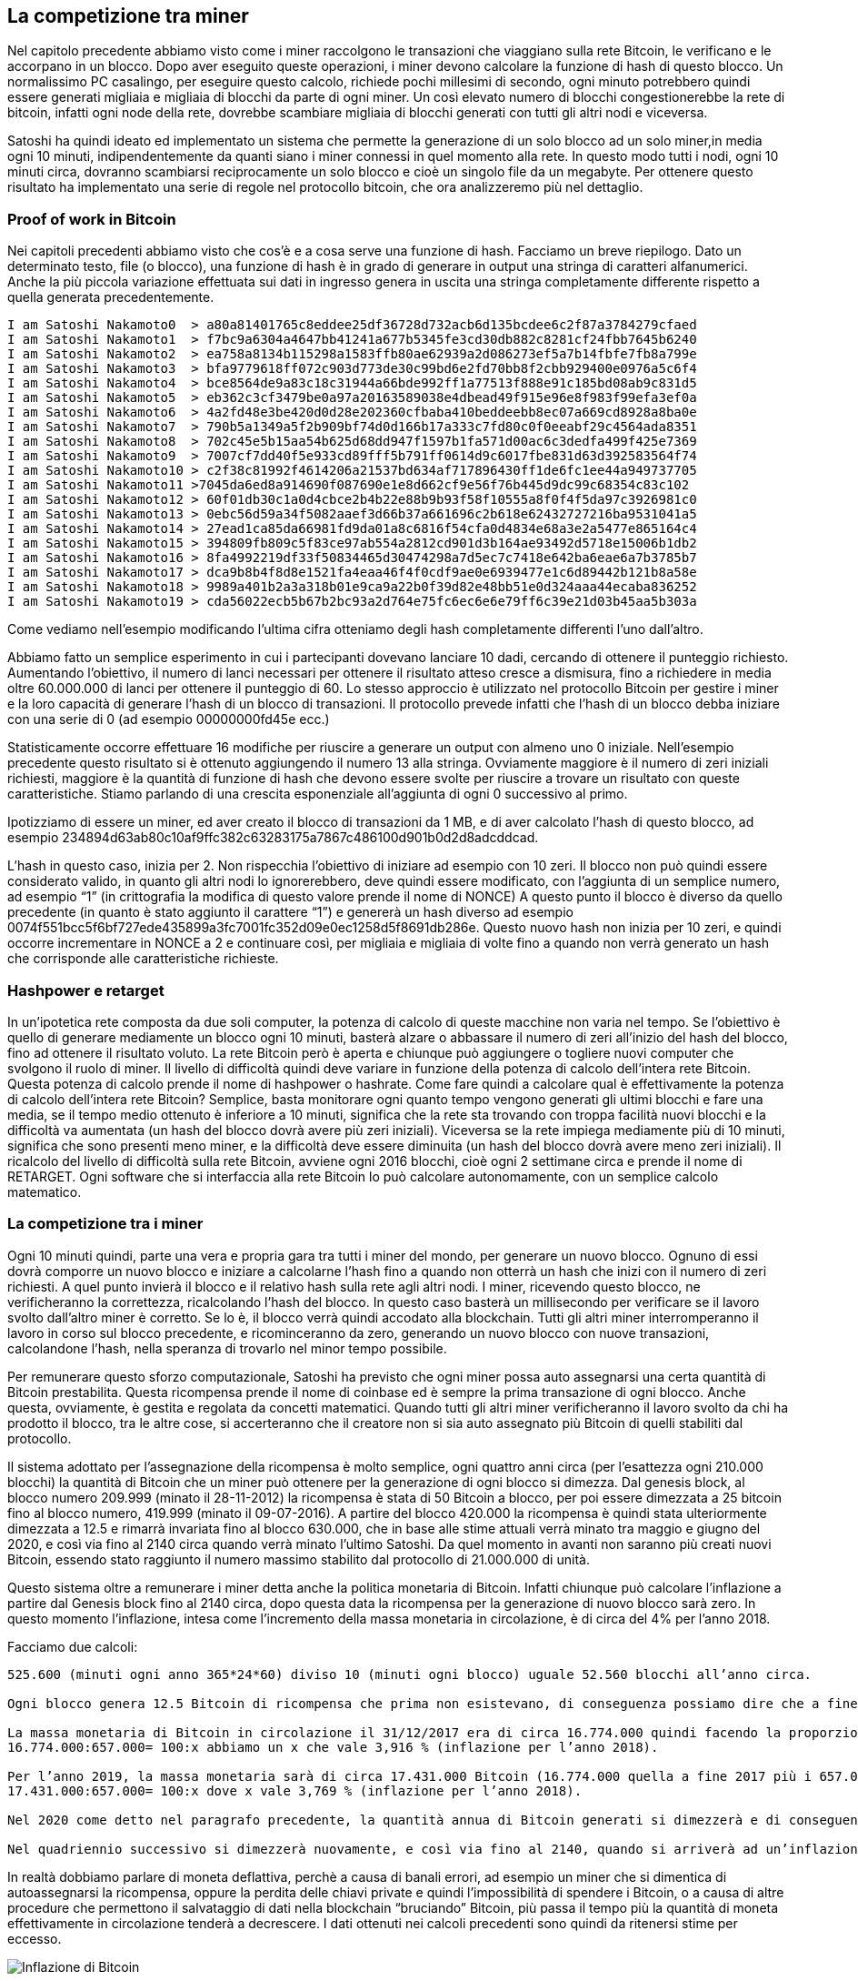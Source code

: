 ifdef::env-github[]
:tip-caption: :bulb:
:note-caption: :information_source:
:important-caption: :heavy_exclamation_mark:
:caution-caption: :fire:
:warning-caption: :warning:
endif::[]

ifdef::env-github[]
:imagesdir: /
endif::[]

== La competizione tra miner
Nel capitolo precedente abbiamo visto come i miner raccolgono le transazioni che viaggiano sulla rete Bitcoin, le verificano e le accorpano in un blocco. Dopo aver eseguito queste operazioni, i miner devono calcolare la funzione di hash di questo blocco. Un normalissimo PC casalingo, per eseguire questo calcolo, richiede pochi millesimi di secondo, ogni minuto potrebbero quindi essere generati migliaia e migliaia di blocchi da parte di ogni miner. Un così elevato numero di blocchi congestionerebbe la rete di bitcoin, infatti ogni node della rete, dovrebbe scambiare migliaia di blocchi generati con tutti gli altri nodi e viceversa.

Satoshi ha quindi ideato ed implementato un sistema che permette la generazione di un solo blocco ad un solo miner,in media ogni 10 minuti, indipendentemente da quanti siano i miner connessi in quel momento alla rete. In questo modo tutti i nodi, ogni 10 minuti circa, dovranno scambiarsi reciprocamente un solo blocco e cioè un singolo file da un megabyte. Per ottenere questo risultato ha implementato una serie di regole nel protocollo bitcoin, che ora analizzeremo più nel dettaglio.

=== Proof of work in Bitcoin
Nei capitoli precedenti abbiamo visto che cos’è e a cosa serve una funzione di hash. Facciamo un breve riepilogo. Dato un determinato testo, file (o blocco),  una funzione di hash è in grado di generare in output una stringa di caratteri alfanumerici. Anche la più piccola variazione effettuata sui dati in ingresso genera in uscita una stringa completamente differente rispetto a quella generata precedentemente.

```
I am Satoshi Nakamoto0	> a80a81401765c8eddee25df36728d732acb6d135bcdee6c2f87a3784279cfaed
I am Satoshi Nakamoto1	> f7bc9a6304a4647bb41241a677b5345fe3cd30db882c8281cf24fbb7645b6240
I am Satoshi Nakamoto2	> ea758a8134b115298a1583ffb80ae62939a2d086273ef5a7b14fbfe7fb8a799e
I am Satoshi Nakamoto3	> bfa9779618ff072c903d773de30c99bd6e2fd70bb8f2cbb929400e0976a5c6f4
I am Satoshi Nakamoto4	> bce8564de9a83c18c31944a66bde992ff1a77513f888e91c185bd08ab9c831d5
I am Satoshi Nakamoto5	> eb362c3cf3479be0a97a20163589038e4dbead49f915e96e8f983f99efa3ef0a
I am Satoshi Nakamoto6	> 4a2fd48e3be420d0d28e202360cfbaba410beddeebb8ec07a669cd8928a8ba0e
I am Satoshi Nakamoto7	> 790b5a1349a5f2b909bf74d0d166b17a333c7fd80c0f0eeabf29c4564ada8351
I am Satoshi Nakamoto8	> 702c45e5b15aa54b625d68dd947f1597b1fa571d00ac6c3dedfa499f425e7369
I am Satoshi Nakamoto9	> 7007cf7dd40f5e933cd89fff5b791ff0614d9c6017fbe831d63d392583564f74
I am Satoshi Nakamoto10	> c2f38c81992f4614206a21537bd634af717896430ff1de6fc1ee44a949737705
I am Satoshi Nakamoto11	>7045da6ed8a914690f087690e1e8d662cf9e56f76b445d9dc99c68354c83c102
I am Satoshi Nakamoto12	> 60f01db30c1a0d4cbce2b4b22e88b9b93f58f10555a8f0f4f5da97c3926981c0
I am Satoshi Nakamoto13	> 0ebc56d59a34f5082aaef3d66b37a661696c2b618e62432727216ba9531041a5
I am Satoshi Nakamoto14	> 27ead1ca85da66981fd9da01a8c6816f54cfa0d4834e68a3e2a5477e865164c4
I am Satoshi Nakamoto15	> 394809fb809c5f83ce97ab554a2812cd901d3b164ae93492d5718e15006b1db2
I am Satoshi Nakamoto16	> 8fa4992219df33f50834465d30474298a7d5ec7c7418e642ba6eae6a7b3785b7
I am Satoshi Nakamoto17	> dca9b8b4f8d8e1521fa4eaa46f4f0cdf9ae0e6939477e1c6d89442b121b8a58e
I am Satoshi Nakamoto18	> 9989a401b2a3a318b01e9ca9a22b0f39d82e48bb51e0d324aaa44ecaba836252
I am Satoshi Nakamoto19	> cda56022ecb5b67b2bc93a2d764e75fc6ec6e6e79ff6c39e21d03b45aa5b303a
```

Come vediamo nell'esempio modificando l'ultima cifra otteniamo degli hash completamente differenti l'uno dall'altro. 

Abbiamo fatto un semplice esperimento in cui i partecipanti dovevano lanciare 10 dadi, cercando di ottenere il punteggio richiesto. Aumentando l’obiettivo, il numero di lanci necessari per ottenere il risultato atteso cresce a dismisura, fino a richiedere in media oltre 60.000.000 di lanci per ottenere il punteggio di 60. Lo stesso approccio è utilizzato nel protocollo Bitcoin per gestire i miner e la loro capacità di generare l’hash di un blocco di transazioni. Il protocollo prevede infatti che l’hash di un blocco debba iniziare con una serie di 0 (ad esempio 00000000fd45e ecc.)

Statisticamente occorre effettuare 16 modifiche per riuscire a generare un output con almeno uno 0 iniziale. Nell'esempio precedente questo risultato si è ottenuto aggiungendo il numero 13 alla stringa. Ovviamente maggiore è il numero di zeri iniziali richiesti, maggiore è la quantità di funzione di hash che devono essere svolte per riuscire a trovare un risultato con queste caratteristiche. Stiamo parlando di una crescita esponenziale all’aggiunta di ogni 0 successivo al primo.

Ipotizziamo di essere un miner, ed aver creato il blocco di transazioni da 1 MB, e di aver calcolato l’hash di questo blocco, ad esempio 234894d63ab80c10af9ffc382c63283175a7867c486100d901b0d2d8adcddcad.

L’hash in questo caso, inizia per 2. Non rispecchia l’obiettivo di iniziare ad esempio con 10 zeri. 
Il blocco non può quindi essere considerato valido, in quanto gli altri nodi lo ignorerebbero, deve quindi essere modificato, con l’aggiunta di un semplice numero, ad esempio “1” (in crittografia la modifica di questo valore prende il nome di NONCE)
A questo punto il blocco è diverso da quello precedente (in quanto è stato aggiunto il carattere “1”) e genererà un hash diverso ad esempio 0074f551bcc5f6bf727ede435899a3fc7001fc352d09e0ec1258d5f8691db286e.
Questo nuovo hash non inizia per 10 zeri, e quindi occorre incrementare in NONCE a 2 e continuare così, 
per migliaia e migliaia di volte fino a quando non verrà generato un hash che corrisponde alle caratteristiche richieste.
 
=== Hashpower e retarget
In un'ipotetica rete composta da due soli computer, la potenza di calcolo di queste macchine non varia nel tempo. Se l'obiettivo è quello di generare mediamente un blocco ogni 10 minuti, basterà alzare o abbassare il numero di zeri all'inizio del hash del blocco, fino ad ottenere il risultato voluto. La rete Bitcoin però è aperta e chiunque può aggiungere o togliere nuovi computer che svolgono il ruolo di miner. Il livello di difficoltà quindi deve variare in funzione della potenza di calcolo dell’intera rete Bitcoin. Questa potenza di calcolo prende il nome di hashpower o hashrate. Come fare quindi a calcolare qual è effettivamente la potenza di calcolo dell'intera rete Bitcoin? Semplice, basta monitorare ogni quanto tempo vengono generati gli ultimi blocchi e fare una media, se il tempo medio ottenuto è inferiore a 10 minuti, significa che la rete sta trovando con troppa facilità nuovi blocchi e la difficoltà va aumentata (un hash del blocco dovrà avere più zeri iniziali). Viceversa se la rete impiega mediamente più di 10 minuti, significa che sono presenti meno miner, e la difficoltà deve essere diminuita  (un hash del blocco dovrà avere meno zeri iniziali). Il ricalcolo del livello di difficoltà sulla rete Bitcoin, avviene ogni 2016 blocchi, cioè ogni 2 settimane circa e prende il nome di RETARGET. Ogni software che si interfaccia alla rete Bitcoin lo può calcolare autonomamente, con un semplice calcolo matematico.

=== La competizione tra i miner
Ogni 10 minuti quindi, parte una vera e propria gara tra tutti i miner del mondo, per generare un nuovo blocco. Ognuno di essi dovrà comporre un nuovo blocco e iniziare a calcolarne l’hash fino a quando non otterrà un hash che inizi con il numero di zeri richiesti. A quel punto invierà il blocco e il relativo hash sulla rete agli altri nodi. I miner, ricevendo questo blocco, ne verificheranno la correttezza, ricalcolando l’hash del blocco. In questo caso basterà un millisecondo per verificare se il lavoro svolto dall’altro miner è corretto. Se lo è, il blocco verrà quindi accodato alla blockchain. Tutti gli altri miner interromperanno il lavoro in corso sul blocco precedente, e ricominceranno da zero, generando un nuovo blocco con nuove transazioni, calcolandone l’hash, nella speranza di trovarlo nel minor tempo possibile.

Per remunerare questo sforzo computazionale, Satoshi ha previsto che ogni miner possa auto assegnarsi una certa quantità di Bitcoin prestabilita. Questa ricompensa prende il nome di coinbase ed è sempre la prima transazione di ogni blocco. Anche questa, ovviamente, è gestita e regolata da concetti matematici. Quando tutti gli altri miner verificheranno il lavoro svolto da chi ha prodotto il blocco, tra le altre cose, si accerteranno che il creatore non si sia auto assegnato più Bitcoin di quelli stabiliti dal protocollo.

Il sistema adottato per l’assegnazione della ricompensa è molto semplice, ogni quattro anni circa (per l’esattezza ogni 210.000 blocchi) la quantità di Bitcoin che un miner può ottenere per la generazione di ogni blocco si dimezza.
Dal genesis block, al blocco numero 209.999 (minato il 28-11-2012) la ricompensa è stata di 50 Bitcoin a blocco, per poi essere dimezzata a 25 bitcoin fino al blocco numero, 419.999 (minato il 09-07-2016). A partire del blocco 420.000 la ricompensa è quindi stata ulteriormente dimezzata a 12.5 e rimarrà invariata fino al blocco 630.000, che in base alle stime attuali verrà minato tra maggio e giugno del 2020, e così via fino al 2140 circa quando verrà minato l’ultimo Satoshi. Da quel momento in avanti non saranno più creati nuovi Bitcoin, essendo stato raggiunto il numero massimo stabilito dal protocollo di 21.000.000 di unità. 

Questo sistema oltre a remunerare i miner detta anche la politica monetaria di Bitcoin. Infatti chiunque può calcolare l'inflazione a partire dal Genesis block fino al 2140 circa, dopo questa data la ricompensa per la generazione di nuovo blocco sarà zero. In questo momento l’inflazione, intesa come l’incremento della massa monetaria in circolazione, è di circa del 4% per l’anno 2018.

Facciamo due calcoli:
```
525.600 (minuti ogni anno 365*24*60) diviso 10 (minuti ogni blocco) uguale 52.560 blocchi all’anno circa.

Ogni blocco genera 12.5 Bitcoin di ricompensa che prima non esistevano, di conseguenza possiamo dire che a fine 2018 saranno generati nel corso dell’anno, circa 657.000 nuovi Bitcoin (52.560 blocchi per 12.5).

La massa monetaria di Bitcoin in circolazione il 31/12/2017 era di circa 16.774.000 quindi facendo la proporzione
16.774.000:657.000= 100:x abbiamo un x che vale 3,916 % (inflazione per l’anno 2018). 

Per l’anno 2019, la massa monetaria sarà di circa 17.431.000 Bitcoin (16.774.000 quella a fine 2017 più i 657.000 generati nel 2018), mentre i Bitcoin generati saranno sempre circa 657.000, quindi avremo la seguente proporzione
17.431.000:657.000= 100:x dove x vale 3,769 % (inflazione per l’anno 2018).

Nel 2020 come detto nel paragrafo precedente, la quantità annua di Bitcoin generati si dimezzerà e di conseguenza l’inflazione nei 4 anni successivi andrà da circa 1,79% per il 2021 al 1,69% nel 2024.

Nel quadriennio successivo si dimezzerà nuovamente, e così via fino al 2140, quando si arriverà ad un’inflazione dello 0%.
```

In realtà dobbiamo parlare di moneta deflattiva, perchè a causa di banali errori, ad esempio un miner che si dimentica di autoassegnarsi la ricompensa, oppure la perdita delle chiavi private e quindi l’impossibilità di spendere i Bitcoin, o a causa di altre procedure che permettono il salvataggio di dati nella blockchain “bruciando” Bitcoin, più passa il tempo più la quantità di moneta effettivamente in circolazione tenderà a decrescere. I dati ottenuti nei calcoli precedenti sono quindi da ritenersi stime per eccesso.

[.text-center]
image:images/inflazione.png[Inflazione di Bitcoin]
[.text-center]
In questo grafico in blu, con la scala sull'asse Y di destra, la quantità di Bitcoin emessa fino ad oggi e quella prevista per i prossimi anni; in rosso l'andamento dell'inflazione. Immagine tratta da:  https://bitcointalk.org/index.php?topic=130619.0


=== Commissioni
Oltre alla ricompensa riconosciuta ad ogni miner per la generazione di un blocco, la cosiddetta coinbase, i miner vengono remunerati con delle piccole commissioni per ogni transazione inserita in un blocco. 
La ricompensa totale sarà quindi composta dal coinbase sommato a tutte le singole commissioni di ogni transazione inclusa nel blocco.

Ogni transazione, per essere processata da un miner ed inclusa in un blocco, prevede una commissione (in inglese fee), che viene nella stragrande maggioranza dei casi, pagata da chi invia il denaro. Inserendo nel blocco ad esempio 2000 transazioni, il miner porterà a casa la coinbase più la somma di queste fee. 

[.text-center]
image:images/ricompensa.png[Ricompensa Blochi]
[.text-center]
Grafico delle ricompense per ogni blocco minato di Bitcoin in giallo e di Bitcoin Cash in blu.
Immagine tratta da: https://fork.lol/reward/blocks

Per ottenere maggiori guadagni, il miner darà quindi priorità alle transazioni con fee più alte. In linea di massima possiamo dire che le transazioni vengono ordinate per fee partendo da quelli con valori più alti. Sarà quindi questo ordine a stabilire quali transazioni avranno priorità nell’essere processate. 
Essendoci un limite di 1MB per blocco, alcune transazione con meno fee, potrebbero rimanere fuori, ed entrare solamente nei blocchi successivi, quando non saranno presenti transazioni con fee maggiori.
Il costo delle commissioni varia nel tempo, seguendo la legge della domanda e dell'offerta. Il prezzo delle commissioni non è fisso e non è legato all’importo trasferito, ma alla dimensione della transazione. 

TIP: Nei periodi in cui sono presenti tante transazioni se si desidera avere priorità nell'elaborazione e quindi essere inseriti prima nei blocchi e quindi nella blockchain, occorre spendere di più in commissioni. A puro titolo di esempio, a Dicembre 2017 ci sono stati dei momenti in cui per veder confermata una transizione nel giro di qualche ora, era richiesta una commissione dell’equivalente di 50€. Viceversa nei periodi in cui sono presenti poche transazioni potrebbe bastare una commissione di pochissimi centesimi di euro. Occorre quindi monitorare l’andamento delle commissioni, soprattutto nel caso in cui sia necessario avere una conferma immediata delle transazioni in poco tempo. I wallet svolgono il calcolo della commissione per conto vostro. Monitorate questo costo con attenzione prima di eseguire la transazione. Se la cifra è piccola, valutate di cambiare BTC per altre monete, ad esempio LTC o BCH che fino a questo momento si sono dimostrate soffrire meno di questi sbalzi nei costi delle transazioni.

[.text-center]
image:images/txunconfirmed.png[Costo delle fee]
[.text-center]
Immagine tratta da: https://dedi.jochen-hoenicke.de/queue/#3m
In questa immagine è possibile apprezzare il costo espresso in satoshi/Byte, tra fine novembre 2017 e metà febbraio 2018.

La ricompensa del miner può quindi variare molto, inoltre essendo pagati in Bitcoin segue l'andamento del prezzo del bene stesso. A dicembre 2017 quando Bitcoin raggiunse quota 20.000 la ricompensa per ogni blocco sommando coinbase e fee (che in quel momento erano particolarmente alte), raggiungeva circa trecentomila dollari. Quindi ogni 10 minuti i miner competevano tra di loro per vincere un premio da 300.000 dollari. A febbraio 2018 con il prezzo che scese fino a 6.000 dollari, e le fee tornate a pochi centesimi a transazione, la ricompensa totale per blocco è scesa fino a circa 100.000 dollari a blocco.

[.text-center]
image:images/fee_costi.png[Confronto costo delle fee]
[.text-center]
Immagine tratta da: https://bitinfocharts.com/comparison/transactionfees-btc-ltc.html#6m
I dati in alto a sinistra si riferiscono al punto evidenziato nel grafico, dove il costo medio di transazione per Bitcoin era arrivato a circa 55 $ per singola transazione, mentre LTC era inferiore ad 1 $.

Con queste prospettive di guadagno è scattata una vera e propria corsa agli “armamenti”, per accaparrarsi le risorse di calcolo da destinare all'attività di mining.

Negli anni si è passati da minare Bitcoin con i semplicissimi computer casalinghi, passando poi a sfruttare i processori di potenti schede grafiche, fino ad arrivare alla produzione di dispositivi hardware appositi detti ASIC.

TIP: Tratto da Wikipedia: “In elettronica digitale un application specific integrated circuit (ASIC) è un circuito integrato creato appositamente per risolvere un'applicazione di calcolo ben precisa”.
Nel nostro caso sono circuiti stampati appositamente per eseguire il calcolo della funzione di hash SHA256. Immaginate una sorta di “computer” in grado di fare esclusivamente quel calcolo, ma farlo in modo estremamente rapido, migliaia e migliaia di volte più veloce di quanto non lo possa fare il processore del vostro PC.

[.text-center]
image:images/mining_comparisation.jpeg[Confronto potenza di calcolo]
[.text-center]
Tratto da: https://hackernoon.com/the-future-of-machine-learning-hardware-c872a0448be8

La crescita delle performance nella capacità di calcolo che c’è stata dal 2009 ad oggi è di tipo esponenziale. Oggi minare un blocco Bitcoin con un PC casalingo richiederebbe centinaia e centinaia di anni, anche perché la potenza di calcolo dell'intera rete Bitcoin è cresciuta a dismisura, quindi la competizione tra i miner è diventata elevatissima.

[width="100%",cols="<,>",frame="topbot",options="header,footer"]
|===
| TECNOLOGIA | CAPACITA' DI CALCOLO
| CPU Singola | 1
| CPU Multi-core | 10
| GPU (scheda video) | 100
| FPGA | 1.000
| ASIC (hardware dedicato) | 10 000 ~ 1 000 000
|===

[.text-center]
Tratta da: https://hackernoon.com/the-future-of-machine-learning-hardware-c872a0448be8
[.text-center]
In questa tabella la comparazione delle varie tecnologie, utilizzando come unità di misura la potenza di calcolo di una CPU con unico core. 

Questi dispositivi sono energivori, vanno quindi considerati i costi del consumo elettrico per alimentare l’hardware e quelli per dissipare il calore. Diventa quindi più profittevole minare dove l'energia costa poco. Ad agosto 2017 è stato stimato che il consumo totale di energia da parte della rete Bitcoin fosse equiparabile al consumo dell'intera Tunisia. Questo consumo elettrico imponente, garantisce che nessuno possa modificare il contenuto dei blocchi, perché per farlo, occorrerebbe una quantità di energia almeno doppia rispetto a quella utilizzata attualmente dalla rete Bitcoin. Per approfondimento l'argomento vi consiglio questo interessante articolo: https://aspoitalia.wordpress.com/2017/08/22/bitcoin-la-catastrofe-ecologica/
